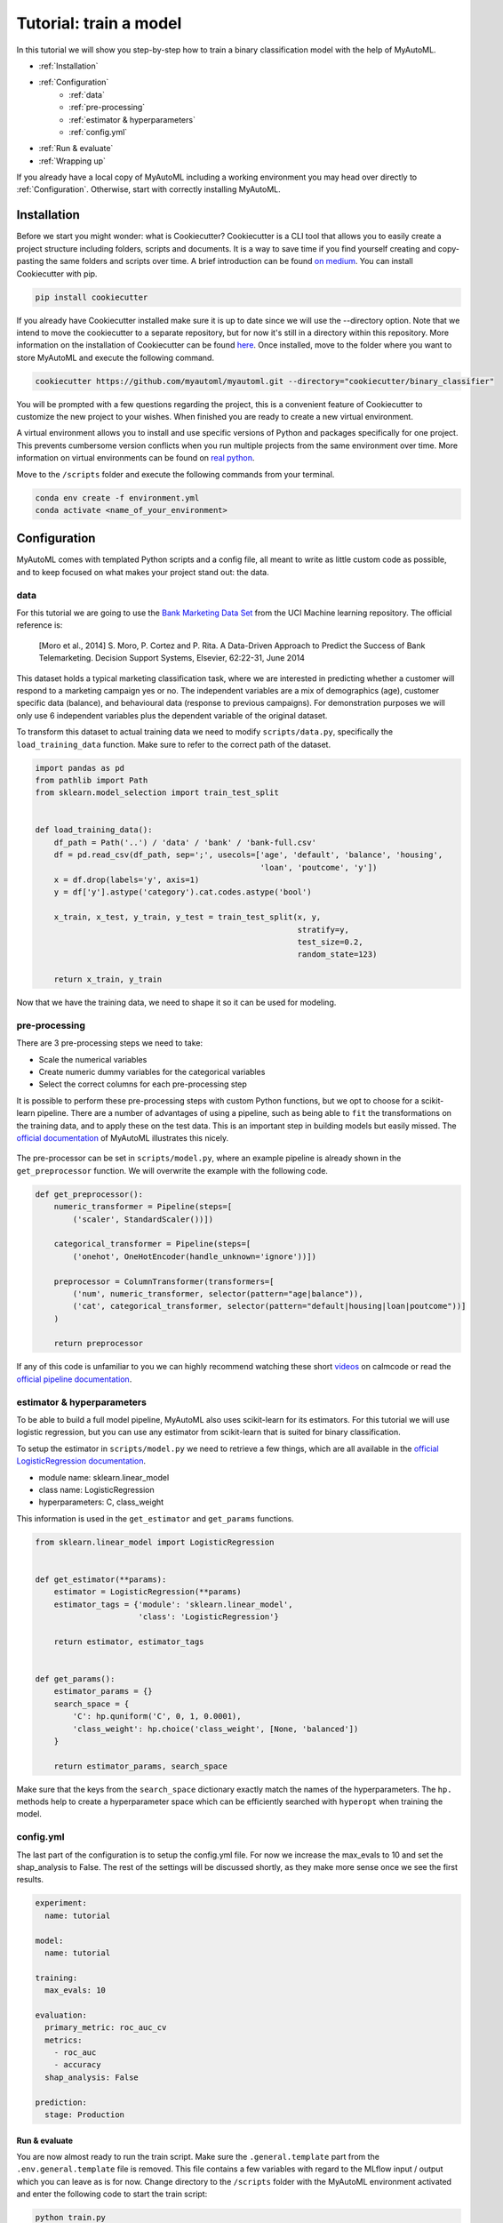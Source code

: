 .. _train_tutorial:

====================================================
Tutorial: train a model
====================================================

In this tutorial we will show you step-by-step how to train a binary classification model with the help of MyAutoML.

* :ref:`Installation`
* :ref:`Configuration`
    * :ref:`data`
    * :ref:`pre-processing`
    * :ref:`estimator & hyperparameters`
    * :ref:`config.yml`
* :ref:`Run & evaluate`
* :ref:`Wrapping up`

If you already have a local copy of MyAutoML including a working environment you may head over directly to :ref:`Configuration`.
Otherwise, start with correctly installing MyAutoML.

Installation
------------

Before we start you might wonder: what is Cookiecutter? Cookiecutter is a CLI tool that allows you to easily create a
project structure including folders, scripts and documents. It is a way to save time if you find yourself creating and
copy-pasting the same folders and scripts over time. A brief introduction can be found `on medium`_. You can
install Cookiecutter with pip.

.. _on medium: https://medium.com/worldsensing-techblog/project-templates-and-cookiecutter-6d8f99a06374#:~:text=Cookiecutter%20is%20a%20CLI%20tool,as%20well%20as%20file%20content.

.. code:: bash

   pip install cookiecutter

If you already have Cookiecutter installed make sure it is up to date since we will use the --directory option. Note that we intend to move the cookiecutter to a 
separate repository, but for now it's still in a directory within this repository. More information on the installation of Cookiecutter can 
be found `here <https://cookiecutter.readthedocs.io/en/1.7.2/installation.html>`_. Once installed, move to the folder where you want to store 
MyAutoML and execute the following command.

.. code:: bash

   cookiecutter https://github.com/myautoml/myautoml.git --directory="cookiecutter/binary_classifier"

You will be prompted with a few questions regarding the project, this is a convenient feature of Cookiecutter to
customize the new project to your wishes. When finished you are ready to create a new virtual environment.

A virtual environment allows you to install and use specific versions of Python and packages specifically for one project.
This prevents cumbersome version conflicts when you run multiple projects from the same environment over time.
More information on virtual environments can be found on `real python`_.

.. _real python: https://realpython.com/python-virtual-environments-a-primer/

Move to the ``/scripts`` folder and execute the following commands from your terminal.

.. code:: bash

    conda env create -f environment.yml
    conda activate <name_of_your_environment>

Configuration
-------------

MyAutoML comes with templated Python scripts and a config file, all meant to write as little custom code as possible,
and to keep focused on what makes your project stand out: the data.

data
^^^^

For this tutorial we are going to use the `Bank Marketing Data Set <https://archive.ics.uci.edu/ml/datasets/Bank+Marketing>`_
from the UCI Machine learning repository. The official reference is:

    [Moro et al., 2014] S. Moro, P. Cortez and P. Rita. A Data-Driven Approach to Predict the Success of Bank Telemarketing.
    Decision Support Systems, Elsevier, 62:22-31, June 2014

This dataset holds a typical marketing classification task, where we are interested in predicting whether a customer
will respond to a marketing campaign yes or no. The independent variables are a mix of demographics (age), customer
specific data (balance), and behavioural data (response to previous campaigns). For demonstration purposes we
will only use 6 independent variables plus the dependent variable of the original dataset.

.. csv-table:: dataset preview
   :file: ../tables/preview.csv
   :header-rows: 1

To transform this dataset to actual training data we need to modify  ``scripts/data.py``, specifically the
``load_training_data`` function. Make sure to refer to the correct path of the dataset.

.. code:: python

    import pandas as pd
    from pathlib import Path
    from sklearn.model_selection import train_test_split


    def load_training_data():
        df_path = Path('..') / 'data' / 'bank' / 'bank-full.csv'
        df = pd.read_csv(df_path, sep=';', usecols=['age', 'default', 'balance', 'housing',
                                                    'loan', 'poutcome', 'y'])
        x = df.drop(labels='y', axis=1)
        y = df['y'].astype('category').cat.codes.astype('bool')

        x_train, x_test, y_train, y_test = train_test_split(x, y,
                                                            stratify=y,
                                                            test_size=0.2,
                                                            random_state=123)

        return x_train, y_train


Now that we have the training data, we need to shape it so it can be used for modeling.

pre-processing
^^^^^^^^^^^^^^

There are 3 pre-processing steps we need to take:

- Scale the numerical variables
- Create numeric dummy variables for the categorical variables
- Select the correct columns for each pre-processing step

It is possible to perform these pre-processing steps with custom Python functions, but we opt to choose for a scikit-learn
pipeline. There are a number of advantages of using a pipeline, such as being able to ``fit`` the transformations on
the training data, and to apply these on the test data. This is an important step in building models but easily missed.
The `official documentation`_ of MyAutoML illustrates this nicely.

.. _official documentation: https://myautoml.readthedocs.io/en/latest/getting_started/ml_process.html

.. figure:: ../images/training_process_highlighted.png
   :align: center

The pre-processor can be set in ``scripts/model.py``, where an example pipeline is already shown in the ``get_preprocessor``
function. We will overwrite the example with the following code.

.. code:: python

    def get_preprocessor():
        numeric_transformer = Pipeline(steps=[
            ('scaler', StandardScaler())])

        categorical_transformer = Pipeline(steps=[
            ('onehot', OneHotEncoder(handle_unknown='ignore'))])

        preprocessor = ColumnTransformer(transformers=[
            ('num', numeric_transformer, selector(pattern="age|balance")),
            ('cat', categorical_transformer, selector(pattern="default|housing|loan|poutcome"))]
        )

        return preprocessor

If any of this code is unfamiliar to you we can highly recommend watching these short `videos`_ on calmcode or read the
`official pipeline documentation`_.

.. _videos: https://calmcode.io/scikit-learn/pipeline.html
.. _official pipeline documentation: https://scikit-learn.org/stable/modules/generated/sklearn.pipeline.Pipeline.html

estimator & hyperparameters
^^^^^^^^^^^^^^^^^^^^^^^^^^^

To be able to build a full model pipeline, MyAutoML also uses scikit-learn for its estimators. For this tutorial we will
use logistic regression, but you can use any estimator from scikit-learn that is suited for binary classification.

To setup the estimator in ``scripts/model.py`` we need to retrieve a few things, which are all available in the
`official LogisticRegression documentation`_.

.. _official LogisticRegression documentation: https://scikit-learn.org/stable/modules/generated/sklearn.linear_model.LogisticRegression.html

- module name: sklearn.linear_model
- class name: LogisticRegression
- hyperparameters: C, class_weight

This information is used in the ``get_estimator`` and ``get_params`` functions.

.. code:: python

    from sklearn.linear_model import LogisticRegression


    def get_estimator(**params):
        estimator = LogisticRegression(**params)
        estimator_tags = {'module': 'sklearn.linear_model',
                          'class': 'LogisticRegression'}

        return estimator, estimator_tags


    def get_params():
        estimator_params = {}
        search_space = {
            'C': hp.quniform('C', 0, 1, 0.0001),
            'class_weight': hp.choice('class_weight', [None, 'balanced'])
        }

        return estimator_params, search_space

Make sure that the keys from the ``search_space`` dictionary exactly match the names of the hyperparameters. The ``hp.``
methods help to create a hyperparameter space which can be efficiently searched with ``hyperopt`` when training the model.

config.yml
^^^^^^^^^^

The last part of the configuration is to setup the config.yml file. For now we increase the max_evals to 10 and set the shap_analysis to False. 
The rest of the settings will be discussed shortly, as they make more sense once we see the first results.

.. code:: yaml

    experiment:
      name: tutorial

    model:
      name: tutorial

    training:
      max_evals: 10

    evaluation:
      primary_metric: roc_auc_cv
      metrics:
        - roc_auc
        - accuracy
      shap_analysis: False

    prediction:
      stage: Production

Run & evaluate
==============

You are now almost ready to run the train script. Make sure the ``.general.template`` part from the ``.env.general.template`` file is removed. This file
contains a few variables with regard to the MLflow input / output which you can leave as is for now. Change directory to the ``/scripts`` folder with
the MyAutoML environment activated and enter the following code to start the train script:

.. code:: bash

    python train.py

If everything is setup correctly the script will start and you will see lots of logging statements in the terminal. Once
the training is finished we are ready to evaluate, and this is the part where MyAutoML really shines. Besides training the
model in an efficient manner with ``hyperopt``, a lot of other things were taken care of by the train script:

- Logging of the metadata of the estimator
- Logging of the metrics
- Creation of 5 typical binary classifier evaluation graphics
- Creation of the model as .pkl file, including a config file to easily distribute the model

All these things are integrated in MLflow, so you can use easily use them via the UI. If you are not familiar with MLflow,
it is an open source platform for managing the end-to-end machine learning lifecycle. Amongst other things, it keeps track
of experiments to track and compare results. More information can be found on `their website`_.

.. _their website: https://www.mlflow.org/docs/latest/index.html

To open the UI you first need to start it via a new terminal. Please move to the ``scripts`` folder, activate the MyAutoML
environment, and execute the following command.

.. code:: bash

    mlflow ui

Once you see the response in the terminal, head over to http://localhost:5000 and have a look. Note that we assume you
are running this tutorial locally.

.. figure:: ../images/mlflow_ui_example.png
   :align: center

By pressing the ``+`` button you gain access to every training evaluation (config.yml -> max_evals), which contains
valuable information:

- hyperparameter settings (complexity, balanced y/n)
- evaluation metrics (accuracy in this case, specified for cv, train, and test)
- tags (estimator class & model)

Although informative, it gets even better when you click on one of the runs. Besides ~20 evaluation metrics there is a
special section at the bottom which is called Artifacts. This section contains the graphical outputs of the specific run,
as well as the actual trained model.

.. figure:: ../images/mlflow_artifacts.png
   :align: center

There is more information available than we can describe here, so we highly recommend to take your time exploring the
experiment runs. Once finished, try to a different estimator and hyperparameter settings by adjusting the ``get_estimator``
and ``get_params`` functions. When you run the train script again the results of these new evaluations will also become
visible in the UI, so you can easily compare which estimator and hyperparameter settings work best.

Wrapping up
===========

Hopefully by now you have a better idea how MyAutoML works, and how it can help you to easily and efficiently train and
compare binary classification models. In the following tutorial we will explain the next step in the modelling phase: prediction.
